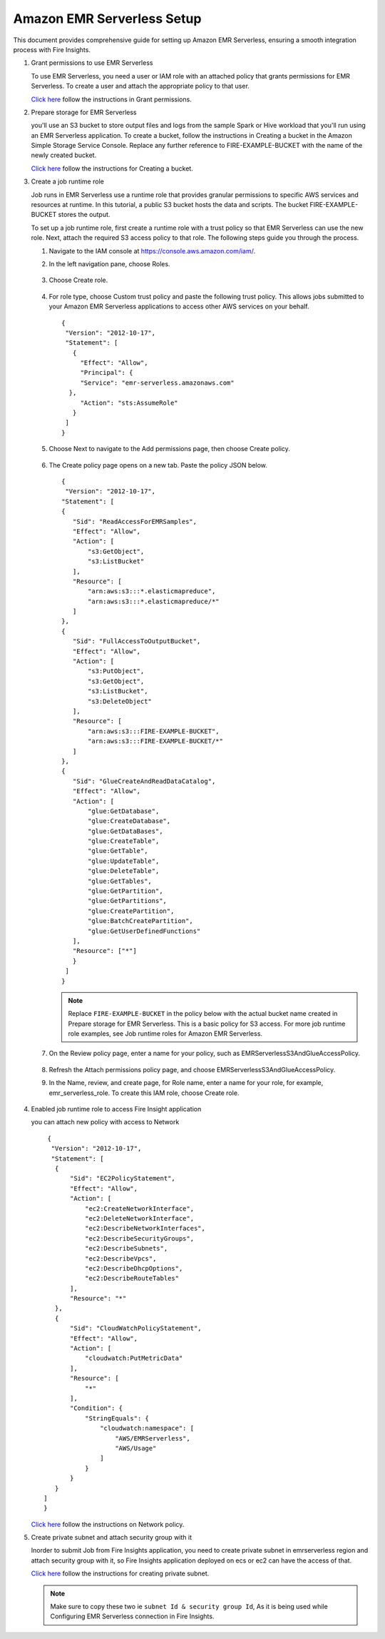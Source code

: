 Amazon EMR Serverless Setup
===============

This document provides comprehensive guide for setting up Amazon EMR Serverless, ensuring a smooth integration process with Fire Insights. 

#. Grant permissions to use EMR Serverless

   To use EMR Serverless, you need a user or IAM role with an attached policy that grants permissions for EMR Serverless. To create a user and attach the appropriate policy to that user.

   `Click here <https://docs.aws.amazon.com/emr/latest/EMR-Serverless-UserGuide/setting-up.html#setting-up-iam>`_ follow the instructions in Grant permissions.

#. Prepare storage for EMR Serverless

   you'll use an S3 bucket to store output files and logs from the sample Spark or Hive workload that you'll run using an EMR Serverless application. To create a bucket, follow the instructions in Creating a bucket in the Amazon Simple Storage Service Console. Replace any further reference to FIRE-EXAMPLE-BUCKET with the name of the newly created bucket. 

   `Click here <https://docs.aws.amazon.com/AmazonS3/latest/user-guide/create-bucket.html>`_ follow the instructions for Creating a bucket.

#. Create a job runtime role

   Job runs in EMR Serverless use a runtime role that provides granular permissions to specific AWS services and resources at runtime. In this tutorial, a public S3 bucket hosts the data and scripts. The bucket FIRE-EXAMPLE-BUCKET stores the output.

   To set up a job runtime role, first create a runtime role with a trust policy so that EMR Serverless can use the new role. Next, attach the required S3 access policy to that role. The following steps guide you through the process.


   #. Navigate to the IAM console at https://console.aws.amazon.com/iam/.

   #. In the left navigation pane, choose Roles.

      .. figure:: ../../../_assets/aws/emrserverless/emrserverless_1.png
         :alt: emrserverless
         :width: 60%


   #. Choose Create role.

      .. figure:: ../../../_assets/aws/emrserverless/emrserverless_1.png
         :alt: emrserverless
         :width: 60%


   #. For role type, choose Custom trust policy and paste the following trust policy. This allows jobs submitted to your Amazon EMR Serverless applications to access other AWS services on your behalf.

      ::

         {
          "Version": "2012-10-17",
          "Statement": [
            {
              "Effect": "Allow",
              "Principal": {
              "Service": "emr-serverless.amazonaws.com"
           },
              "Action": "sts:AssumeRole"
            }
          ]
         } 

      .. figure:: ../../../_assets/aws/emrserverless/emrserverless_2.png
         :alt: emrserverless
         :width: 60%


   #. Choose Next to navigate to the Add permissions page, then choose Create policy.

      .. figure:: ../../../_assets/aws/emrserverless/emrserverless_3.png
         :alt: emrserverless
         :width: 60%


   #. The Create policy page opens on a new tab. Paste the policy JSON below.

      ::

         {
          "Version": "2012-10-17",
         "Statement": [
         {
            "Sid": "ReadAccessForEMRSamples",
            "Effect": "Allow",
            "Action": [
                "s3:GetObject",
                "s3:ListBucket"
            ],
            "Resource": [
                "arn:aws:s3:::*.elasticmapreduce",
                "arn:aws:s3:::*.elasticmapreduce/*"
            ]
         },
         {
            "Sid": "FullAccessToOutputBucket",
            "Effect": "Allow",
            "Action": [
                "s3:PutObject",
                "s3:GetObject",
                "s3:ListBucket",
                "s3:DeleteObject"
            ],
            "Resource": [
                "arn:aws:s3:::FIRE-EXAMPLE-BUCKET",
                "arn:aws:s3:::FIRE-EXAMPLE-BUCKET/*"
            ]
         },
         {
            "Sid": "GlueCreateAndReadDataCatalog",
            "Effect": "Allow",
            "Action": [
                "glue:GetDatabase",
                "glue:CreateDatabase",
                "glue:GetDataBases",
                "glue:CreateTable",
                "glue:GetTable",
                "glue:UpdateTable",
                "glue:DeleteTable",
                "glue:GetTables",
                "glue:GetPartition",
                "glue:GetPartitions",
                "glue:CreatePartition",
                "glue:BatchCreatePartition",
                "glue:GetUserDefinedFunctions"
            ],
            "Resource": ["*"]
            }
          ]
         }

      .. figure:: ../../../_assets/aws/emrserverless/emrserverless_4.png
         :alt: emrserverless
         :width: 60%

      .. figure:: ../../../_assets/aws/emrserverless/emrserverless_5.png
         :alt: emrserverless
         :width: 60%


      .. note:: Replace ``FIRE-EXAMPLE-BUCKET`` in the policy below with the actual bucket name created in Prepare storage for EMR Serverless. This is a basic policy for S3 access. For more job runtime role examples, see Job runtime roles for Amazon EMR Serverless.

   #. On the Review policy page, enter a name for your policy, such as EMRServerlessS3AndGlueAccessPolicy.

      .. figure:: ../../../_assets/aws/emrserverless/emrserverless_6.png
         :alt: emrserverless
         :width: 60%


   #. Refresh the Attach permissions policy page, and choose EMRServerlessS3AndGlueAccessPolicy.

   #. In the Name, review, and create page, for Role name, enter a name for your role, for example, emr_serverless_role. To create this IAM role, choose Create role.  

      .. figure:: ../../../_assets/aws/emrserverless/emrserverless_7.png
         :alt: emrserverless
         :width: 60%

#. Enabled job runtime role to access Fire Insight application

   you can attach new policy with access to Network

   ::

      {
       "Version": "2012-10-17",
       "Statement": [
        {
            "Sid": "EC2PolicyStatement",
            "Effect": "Allow",
            "Action": [
                "ec2:CreateNetworkInterface",
                "ec2:DeleteNetworkInterface",
                "ec2:DescribeNetworkInterfaces",
                "ec2:DescribeSecurityGroups",
                "ec2:DescribeSubnets",
                "ec2:DescribeVpcs",
                "ec2:DescribeDhcpOptions",
                "ec2:DescribeRouteTables"
            ],
            "Resource": "*"
        },
        {
            "Sid": "CloudWatchPolicyStatement",
            "Effect": "Allow",
            "Action": [
                "cloudwatch:PutMetricData"
            ],
            "Resource": [
                "*"
            ],
            "Condition": {
                "StringEquals": {
                    "cloudwatch:namespace": [
                        "AWS/EMRServerless",
                        "AWS/Usage"
                    ]
                }
            }
        }
     ]
     }


   `Click here <https://docs.aws.amazon.com/emr/latest/EMR-Serverless-UserGuide/security-iam-user-access-policies.html>`_ follow the instructions on Network policy.

#. Create private subnet and attach security group with it

   Inorder to submit Job from Fire Insights application, you need to create private subnet in emrserverless region and attach security group with it, so Fire Insights application deployed on ecs or ec2 can have the access of that.


   `Click here <https://docs.aws.amazon.com/vpc/latest/userguide/vpc-example-private-subnets-nat.html>`_ follow the instructions for creating private subnet.


   .. note:: Make sure to copy these two ie ``subnet Id & security group Id``, As it is being used while Configuring EMR Serverless connection in Fire Insights.



